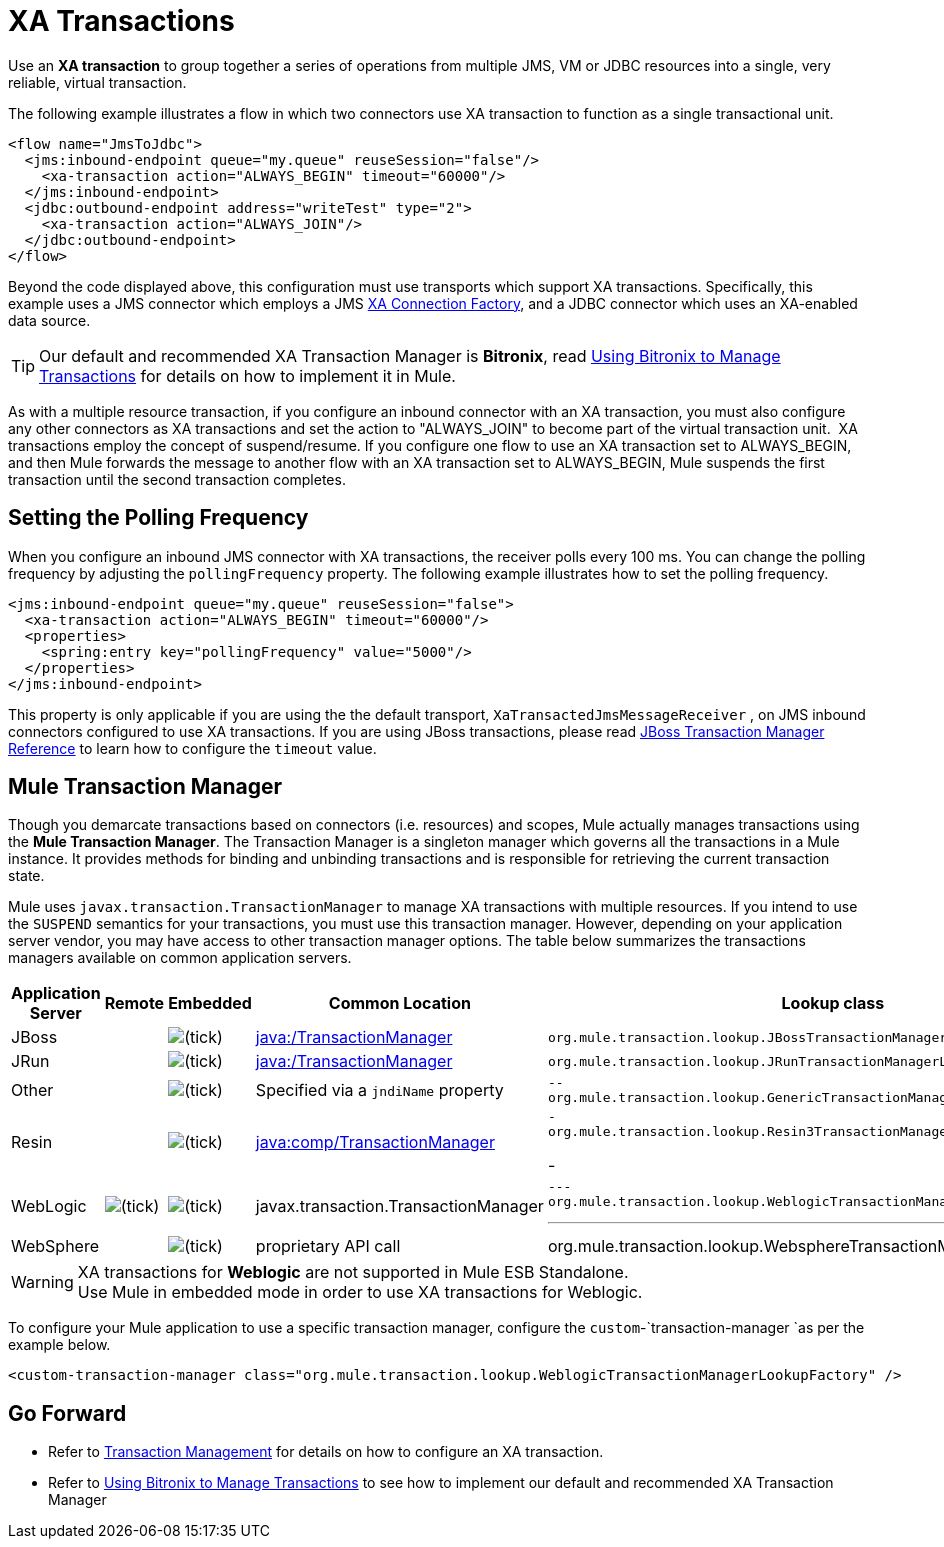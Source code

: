 = XA Transactions
:keywords: anypoint studio, esb, xa, jms, vms, jdbc

Use an *XA transaction* to group together a series of operations from multiple JMS, VM or JDBC resources into a single, very reliable, virtual transaction. 

The following example illustrates a flow in which two connectors use XA transaction to function as a single transactional unit.

[source, xml, linenums]
----
<flow name="JmsToJdbc">
  <jms:inbound-endpoint queue="my.queue" reuseSession="false"/>
    <xa-transaction action="ALWAYS_BEGIN" timeout="60000"/>
  </jms:inbound-endpoint>
  <jdbc:outbound-endpoint address="writeTest" type="2">
    <xa-transaction action="ALWAYS_JOIN"/>
  </jdbc:outbound-endpoint>
</flow>
----

Beyond the code displayed above, this configuration must use transports which support XA transactions. Specifically, this example uses a JMS connector which employs a JMS link:http://docs.oracle.com/javaee/1.4/api/javax/jms/XAConnectionFactory.html[XA Connection Factory], and a JDBC connector which uses an XA-enabled data source.

[TIP]
Our default and recommended XA Transaction Manager is *Bitronix*, read link:/mule-user-guide/v/3.7/using-bitronix-to-manage-transactions[Using Bitronix to Manage Transactions] for details on how to implement it in Mule.

As with a multiple resource transaction, if you configure an inbound connector with an XA transaction, you must also configure any other connectors as XA transactions and set the action to "ALWAYS_JOIN" to become part of the virtual transaction unit.  XA transactions employ the concept of suspend/resume. If you configure one flow to use an XA transaction set to ALWAYS_BEGIN, and then Mule forwards the message to another flow with an XA transaction set to ALWAYS_BEGIN, Mule suspends the first transaction until the second transaction completes.

== Setting the Polling Frequency

When you configure an inbound JMS connector with XA transactions, the receiver polls every 100 ms. You can change the polling frequency by adjusting the `pollingFrequency` property. The following example illustrates how to set the polling frequency.

[source, xml, linenums]
----
<jms:inbound-endpoint queue="my.queue" reuseSession="false">
  <xa-transaction action="ALWAYS_BEGIN" timeout="60000"/>
  <properties>
    <spring:entry key="pollingFrequency" value="5000"/>
  </properties>
</jms:inbound-endpoint>
----

This property is only applicable if you are using the the default transport, `XaTransactedJmsMessageReceiver` , on JMS inbound connectors configured to use XA transactions. If you are using JBoss transactions, please read link:/mule-user-guide/v/3.7/jboss-transaction-manager-reference[JBoss Transaction Manager Reference] to learn how to configure the `timeout` value.

== Mule Transaction Manager

Though you demarcate transactions based on connectors (i.e. resources) and scopes, Mule actually manages transactions using the *Mule Transaction Manager*. The Transaction Manager is a singleton manager which governs all the transactions in a Mule instance. It provides methods for binding and unbinding transactions and is responsible for retrieving the current transaction state. 

Mule uses `javax.transaction.TransactionManager` to manage XA transactions with multiple resources. If you intend to use the `SUSPEND` semantics for your transactions, you must use this transaction manager. However, depending on your application server vendor, you may have access to other transaction manager options. The table below summarizes the transactions managers available on common application servers.

[%header,cols="5*"]
|===
|Application Server |Remote |Embedded |Common Location |Lookup class
|JBoss |  |image:check.png[(tick)] |http://java/TransactionManager[java:/TransactionManager] a|

----
org.mule.transaction.lookup.JBossTransactionManagerLookupFactory
----

|JRun |  |image:check.png[(tick)] |http://java/TransactionManager[java:/TransactionManager] a|

----

org.mule.transaction.lookup.JRunTransactionManagerLookupFactory
----

|Other |  |image:check.png[(tick)] |Specified via a `jndiName` property a|

----
--
org.mule.transaction.lookup.GenericTransactionManagerLookupFactory
----
--

|Resin |  |image:check.png[(tick)] |http://javacomp[java:comp/TransactionManager] a|

----
-
org.mule.transaction.lookup.Resin3TransactionManagerLookupFactory
----
-

|WebLogic |image:check.png[(tick)] |image:check.png[(tick)] |javax.transaction.TransactionManager a|

----
---
org.mule.transaction.lookup.WeblogicTransactionManagerLookupFactory
----
---

|WebSphere |  |image:check.png[(tick)] |proprietary API call a|

----
----
org.mule.transaction.lookup.WebsphereTransactionManagerLookupFactory
----
----

|===

[WARNING]
XA transactions for *Weblogic* are not supported in Mule ESB Standalone. +
Use Mule in embedded mode in order to use XA transactions for Weblogic.

To configure your Mule application to use a specific transaction manager, configure the `custom`-`transaction-manager `as per the example below.

[source, xml, linenums]
----
<custom-transaction-manager class="org.mule.transaction.lookup.WeblogicTransactionManagerLookupFactory" />
----

== Go Forward

* Refer to link:/mule-user-guide/v/3.7/transaction-management[Transaction Management] for details on how to configure an XA transaction.
* Refer to link:/mule-user-guide/v/3.7/using-bitronix-to-manage-transactions[Using Bitronix to Manage Transactions] to see how to implement our default and recommended XA Transaction Manager +
